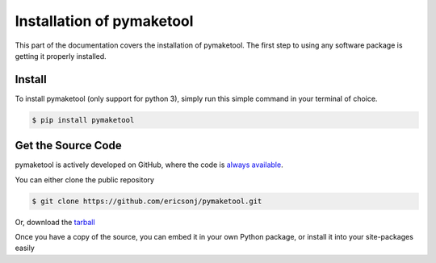 .. _install:

Installation of pymaketool
==========================

This part of the documentation covers the installation of pymaketool.
The first step to using any software package is getting it properly installed.

Install
-------

To install pymaketool (only support for python 3), simply run this simple command in your terminal of choice.

.. code-block:: bash

   $ pip install pymaketool


Get the Source Code
-------------------

pymaketool is actively developed on GitHub, where the code is
`always available <https://github.com/ericsonj/pymaketool.git>`_.

You can either clone the public repository

.. code-block:: bash

    $ git clone https://github.com/ericsonj/pymaketool.git

Or, download the `tarball <https://github.com/ericsonj/pymaketool/tarball/master>`_

.. code-block:: bash
    $ curl -OL https://github.com/ericsonj/pymaketool/tarball/master
    # optionally, zipball is also available (for Windows users).

Once you have a copy of the source, you can embed it in your own Python
package, or install it into your site-packages easily

.. code-block:: bash
    $ cd pymaketool
    $ python -m pip install .